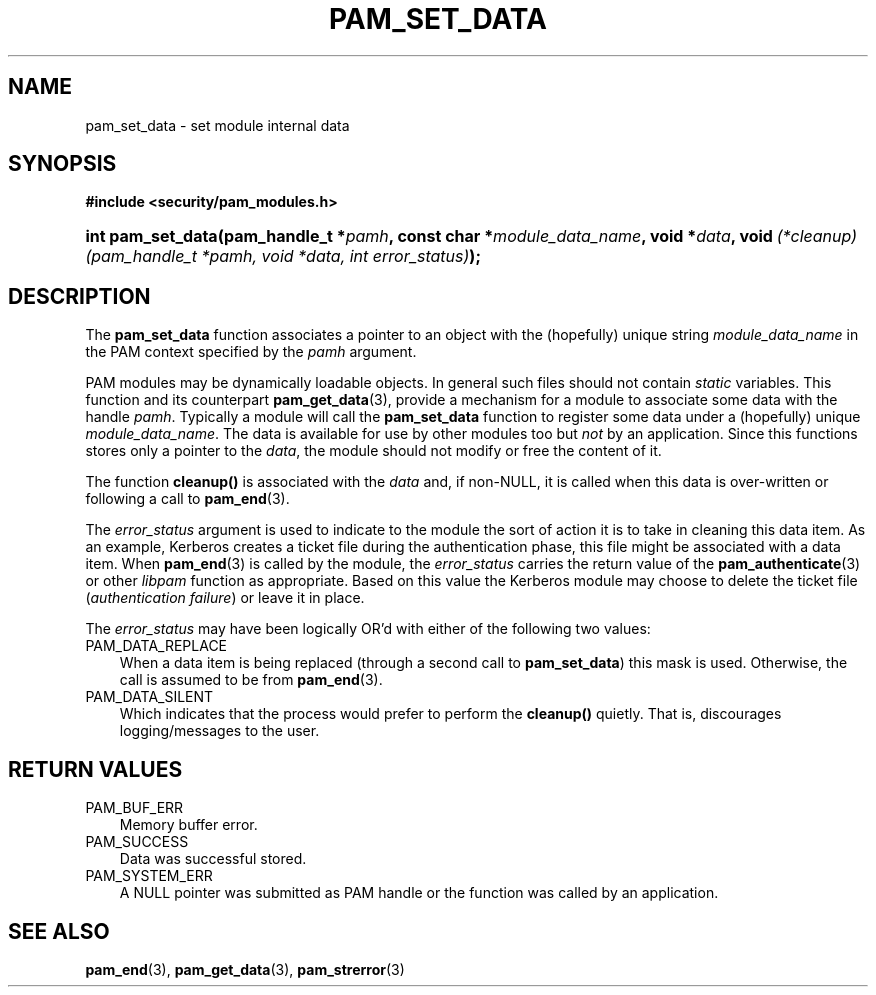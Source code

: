 .\"     Title: pam_set_data
.\"    Author: 
.\" Generator: DocBook XSL Stylesheets v1.70.1 <http://docbook.sf.net/>
.\"      Date: 06/02/2006
.\"    Manual: Linux\-PAM Manual
.\"    Source: Linux\-PAM Manual
.\"
.TH "PAM_SET_DATA" "3" "06/02/2006" "Linux\-PAM Manual" "Linux\-PAM Manual"
.\" disable hyphenation
.nh
.\" disable justification (adjust text to left margin only)
.ad l
.SH "NAME"
pam_set_data \- set module internal data
.SH "SYNOPSIS"
.sp
.ft B
.nf
#include <security/pam_modules.h>
.fi
.ft
.HP 17
.BI "int pam_set_data(pam_handle_t\ *" "pamh" ", const\ char\ *" "module_data_name" ", void\ *" "data" ", void\ " "(*cleanup)(pam_handle_t\ *pamh,\ void\ *data,\ int\ error_status)" ");"
.SH "DESCRIPTION"
.PP
The
\fBpam_set_data\fR
function associates a pointer to an object with the (hopefully) unique string
\fImodule_data_name\fR
in the PAM context specified by the
\fIpamh\fR
argument.
.PP
PAM modules may be dynamically loadable objects. In general such files should not contain
\fIstatic\fR
variables. This function and its counterpart
\fBpam_get_data\fR(3), provide a mechanism for a module to associate some data with the handle
\fIpamh\fR. Typically a module will call the
\fBpam_set_data\fR
function to register some data under a (hopefully) unique
\fImodule_data_name\fR. The data is available for use by other modules too but
\fInot\fR
by an application. Since this functions stores only a pointer to the
\fIdata\fR, the module should not modify or free the content of it.
.PP
The function
\fBcleanup()\fR
is associated with the
\fIdata\fR
and, if non\-NULL, it is called when this data is over\-written or following a call to
\fBpam_end\fR(3).
.PP
The
\fIerror_status\fR
argument is used to indicate to the module the sort of action it is to take in cleaning this data item. As an example, Kerberos creates a ticket file during the authentication phase, this file might be associated with a data item. When
\fBpam_end\fR(3)
is called by the module, the
\fIerror_status\fR
carries the return value of the
\fBpam_authenticate\fR(3)
or other
\fIlibpam\fR
function as appropriate. Based on this value the Kerberos module may choose to delete the ticket file (\fIauthentication failure\fR) or leave it in place.
.PP
The
\fIerror_status\fR
may have been logically OR'd with either of the following two values:
.TP 3n
PAM_DATA_REPLACE
When a data item is being replaced (through a second call to
\fBpam_set_data\fR) this mask is used. Otherwise, the call is assumed to be from
\fBpam_end\fR(3).
.TP 3n
PAM_DATA_SILENT
Which indicates that the process would prefer to perform the
\fBcleanup()\fR
quietly. That is, discourages logging/messages to the user.
.SH "RETURN VALUES"
.TP 3n
PAM_BUF_ERR
Memory buffer error.
.TP 3n
PAM_SUCCESS
Data was successful stored.
.TP 3n
PAM_SYSTEM_ERR
A NULL pointer was submitted as PAM handle or the function was called by an application.
.SH "SEE ALSO"
.PP

\fBpam_end\fR(3),
\fBpam_get_data\fR(3),
\fBpam_strerror\fR(3)
